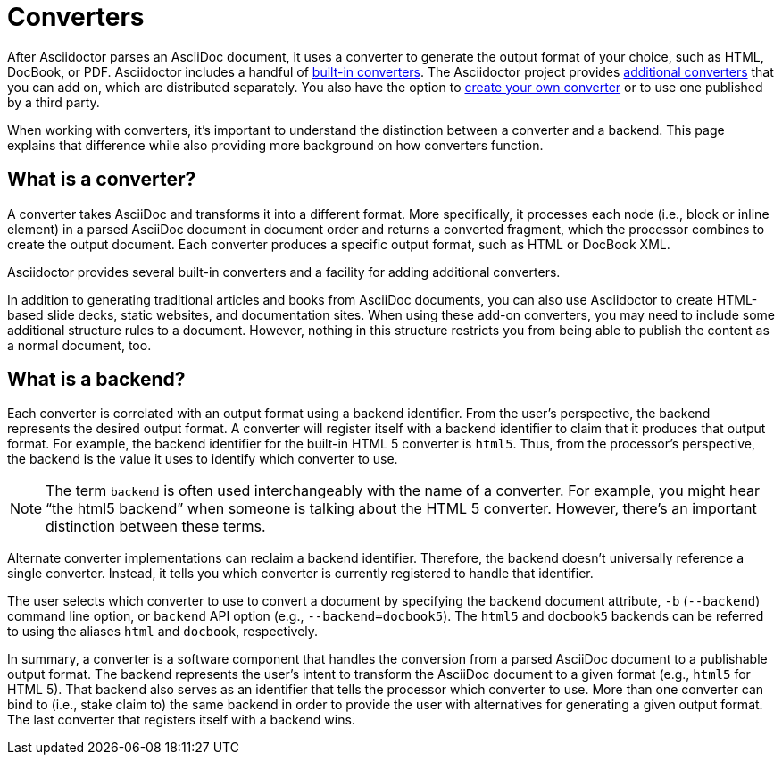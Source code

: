 = Converters
:page-aliases: ROOT:converters.adoc

After Asciidoctor parses an AsciiDoc document, it uses a converter to generate the output format of your choice, such as HTML, DocBook, or PDF.
Asciidoctor includes a handful of xref:available.adoc#built-in[built-in converters].
The Asciidoctor project provides xref:available.adoc#add-on[additional converters] that you can add on, which are distributed separately.
You also have the option to xref:custom.adoc[create your own converter] or to use one published by a third party.

When working with converters, it's important to understand the distinction between a converter and a backend.
This page explains that difference while also providing more background on how converters function.

== What is a converter?

A converter takes AsciiDoc and transforms it into a different format.
More specifically, it processes each node (i.e., block or inline element) in a parsed AsciiDoc document in document order and returns a converted fragment, which the processor combines to create the output document.
Each converter produces a specific output format, such as HTML or DocBook XML.

Asciidoctor provides several built-in converters and a facility for adding additional converters.

In addition to generating traditional articles and books from AsciiDoc documents, you can also use Asciidoctor to create HTML-based slide decks, static websites, and documentation sites.
When using these add-on converters, you may need to include some additional structure rules to a document.
However, nothing in this structure restricts you from being able to publish the content as a normal document, too.

== What is a backend?

Each converter is correlated with an output format using a backend identifier.
From the user's perspective, the backend represents the desired output format.
A converter will register itself with a backend identifier to claim that it produces that output format.
For example, the backend identifier for the built-in HTML 5 converter is `html5`.
Thus, from the processor's perspective, the backend is the value it uses to identify which converter to use.

NOTE: The term `backend` is often used interchangeably with the name of a converter.
For example, you might hear "`the html5 backend`" when someone is talking about the HTML 5 converter.
However, there's an important distinction between these terms.

Alternate converter implementations can reclaim a backend identifier.
Therefore, the backend doesn't universally reference a single converter.
Instead, it tells you which converter is currently registered to handle that identifier.

The user selects which converter to use to convert a document by specifying the `backend` document attribute, `-b` (`--backend`) command line option, or `backend` API option (e.g., `--backend=docbook5`).
The `html5` and `docbook5` backends can be referred to using the aliases `html` and `docbook`, respectively.

In summary, a converter is a software component that handles the conversion from a parsed AsciiDoc document to a publishable output format.
The backend represents the user's intent to transform the AsciiDoc document to a given format (e.g., `html5` for HTML 5).
That backend also serves as an identifier that tells the processor which converter to use.
More than one converter can bind to (i.e., stake claim to) the same backend in order to provide the user with alternatives for generating a given output format.
The last converter that registers itself with a backend wins.
